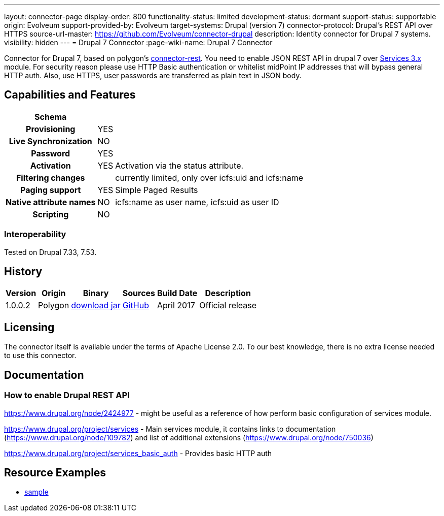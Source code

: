 ---
layout: connector-page
display-order: 800
functionality-status: limited
development-status: dormant
support-status: supportable
origin: Evolveum
support-provided-by: Evolveum
target-systems: Drupal (version 7)
connector-protocol: Drupal's REST API over HTTPS
source-url-master: https://github.com/Evolveum/connector-drupal
description: Identity connector for Drupal 7 systems.
visibility: hidden
---
= Drupal 7 Connector
:page-wiki-name: Drupal 7 Connector

Connector for Drupal 7, based on polygon's link:https://github.com/Evolveum/polygon/tree/master/connector-rest[connector-rest]. You need to enable JSON REST API in drupal 7 over link:https://www.drupal.org/project/services[Services 3.x] module.
For security reason please use HTTP Basic authentication or whitelist midPoint IP addresses that will bypass general HTTP auth. Also, use HTTPS, user passwords are transferred as plain text in JSON body.


== Capabilities and Features

// Later: This will be moved to individual connector version page (automatically generated)
// Maybe we want to keep summary of the latest version here

[%autowidth,cols="h,1,1"]
|===
| Schema |  |

| Provisioning
| YES
|

| Live Synchronization
| NO
|

| Password
| YES
|

| Activation
| YES
| Activation via the status attribute.

| Filtering changes
|
| currently limited, only over icfs:uid and icfs:name

| Paging support
| YES
| Simple Paged Results

| Native attribute names
| NO
| icfs:name as user name, icfs:uid as user ID

| Scripting
| NO
|

|===

=== Interoperability

Tested on Drupal 7.33, 7.53.

== History

[%autowidth]
|===
| Version | Origin | Binary | Sources | Build Date | Description

| 1.0.0.2
| Polygon
| link:http://nexus.evolveum.com/nexus/content/repositories/releases/com/evolveum/polygon/connector-drupal/1.0.0.2/connector-drupal-1.0.0.2.jar[download jar]
| link:https://github.com/Evolveum/connector-drupal[GitHub]
| April 2017
| Official release

|===


== Licensing

The connector itself is available under the terms of Apache License 2.0. To our best knowledge, there is no extra license needed to use this connector.

== Documentation


=== How to enable Drupal REST API

link:https://www.drupal.org/node/2424977[https://www.drupal.org/node/2424977] - might be useful as a reference of how perform basic configuration of services module.

link:https://www.drupal.org/project/services[https://www.drupal.org/project/services] - Main services module, it contains links to documentation (link:https://www.drupal.org/node/109782[https://www.drupal.org/node/109782]) and list of additional extensions (link:https://www.drupal.org/node/750036[https://www.drupal.org/node/750036])

link:https://www.drupal.org/project/services_basic_auth[https://www.drupal.org/project/services_basic_auth] - Provides basic HTTP auth


== Resource Examples

* link:https://github.com/Evolveum/midpoint/tree/master/samples/resources/drupal[sample]



